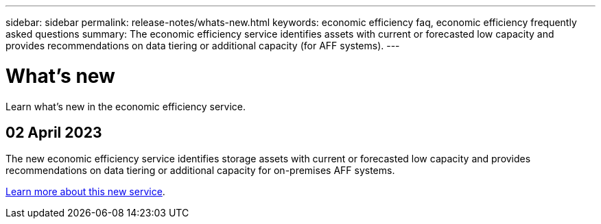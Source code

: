 ---
sidebar: sidebar
permalink: release-notes/whats-new.html
keywords: economic efficiency faq, economic efficiency frequently asked questions
summary: The economic efficiency service identifies assets with current or forecasted low capacity and provides recommendations on data tiering or additional capacity (for AFF systems).
---

= What's new
:hardbreaks:
:icons: font
:imagesdir: ../media/

[.lead]
Learn what’s new in the economic efficiency service.

//tag::whats-new[]
== 02 April 2023 

The new economic efficiency service identifies storage assets with current or forecasted low capacity and provides recommendations on data tiering or additional capacity for on-premises AFF systems.

link:https://docs.netapp.com/us-en/bluexp-economic-efficiency/get-started/intro.html[Learn more about this new service]. 
//include 3 most recent releases
//end::whats-new[]